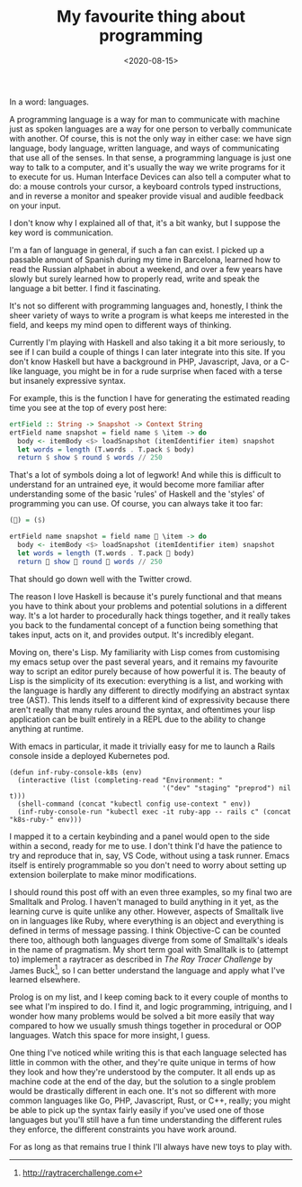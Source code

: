 #+TITLE: My favourite thing about programming
#+DATE: <2020-08-15>
:PROPERTIES:
:CATEGORY: programming
:END:

In a word: languages.

A programming language is a way for man to communicate with machine just as spoken languages are a way for one person to verbally communicate with another. Of course, this is not the only way in either case: we have sign language, body language, written language, and ways of communicating that use all of the senses. In that sense, a programming language is just one way to talk to a computer, and it's usually the way we write programs for it to execute for us. Human Interface Devices can also tell a computer what to do: a mouse controls your cursor, a keyboard controls typed instructions, and in reverse a monitor and speaker provide visual and audible feedback on your input.

I don't know why I explained all of that, it's a bit wanky, but I suppose the key word is communication.

I'm a fan of language in general, if such a fan can exist. I picked up a passable amount of Spanish during my time in Barcelona, learned how to read the Russian alphabet in about a weekend, and over a few years have slowly but surely learned how to properly read, write and speak the language a bit better. I find it fascinating.

It's not so different with programming languages and, honestly, I think the sheer variety of ways to write a program is what keeps me interested in the field, and keeps my mind open to different ways of thinking.

Currently I'm playing with Haskell and also taking it a bit more seriously, to see if I can build a couple of things I can later integrate into this site. If you don't know Haskell but have a background in PHP, Javascript, Java, or a C-like language, you might be in for a rude surprise when faced with a terse but insanely expressive syntax.

For example, this is the function I have for generating the estimated reading time you see at the top of every post here:

#+begin_src haskell
  ertField :: String -> Snapshot -> Context String
  ertField name snapshot = field name $ \item -> do
    body <- itemBody <$> loadSnapshot (itemIdentifier item) snapshot
    let words = length (T.words . T.pack $ body)
    return $ show $ round $ words // 250
#+end_src

That's a lot of symbols doing a lot of legwork! And while this is difficult to understand for an untrained eye, it would become more familiar after understanding some of the basic 'rules' of Haskell and the 'styles' of programming you can use. Of course, you can always take it too far:

#+begin_src haskell
  (👏) = ($)

  ertField name snapshot = field name 👏 \item -> do
    body <- itemBody <$> loadSnapshot (itemIdentifier item) snapshot
    let words = length (T.words . T.pack 👏 body)
    return 👏 show 👏 round 👏 words // 250
#+end_src

That should go down well with the Twitter crowd.

The reason I love Haskell is because it's purely functional and that means you have to think about your problems and potential solutions in a different way. It's a lot harder to procedurally hack things together, and it really takes you back to the fundamental concept of a function being something that takes input, acts on it, and provides output. It's incredibly elegant.

Moving on, there's Lisp. My familiarity with Lisp comes from customising my emacs setup over the past several years, and it remains my favourite way to script an editor purely because of how powerful it is. The beauty of Lisp is the simplicity of its execution: everything is a list, and working with the language is hardly any different to directly modifying an abstract syntax tree (AST). This lends itself to a different kind of expressivity because there aren't really that many rules around the syntax, and oftentimes your lisp application can be built entirely in a REPL due to the ability to change anything at runtime.

With emacs in particular, it made it trivially easy for me to launch a Rails console inside a deployed Kubernetes pod.

#+begin_src elisp
  (defun inf-ruby-console-k8s (env)
    (interactive (list (completing-read "Environment: "
                                        '("dev" "staging" "preprod") nil t)))
    (shell-command (concat "kubectl config use-context " env))
    (inf-ruby-console-run "kubectl exec -it ruby-app -- rails c" (concat "k8s-ruby-" env)))
#+end_src

I mapped it to a certain keybinding and a panel would open to the side within a second, ready for me to use. I don't think I'd have the patience to try and reproduce that in, say, VS Code, without using a task runner. Emacs itself is entirely programmable so you don't need to worry about setting up extension boilerplate to make minor modifications.

I should round this post off with an even three examples, so my final two are Smalltalk and Prolog. I haven't managed to build anything in it yet, as the learning curve is quite unlike any other. However, aspects of Smalltalk live on in languages like Ruby, where everything is an object and everything is defined in terms of message passing. I think Objective-C can be counted there too, although both languages diverge from some of Smalltalk's ideals in the name of pragmatism. My short term goal with Smalltalk is to (attempt to) implement a raytracer as described in /The Ray Tracer Challenge/ by James Buck[fn:1], so I can better understand the language and apply what I've learned elsewhere. 

Prolog is on my list, and I keep coming back to it every couple of months to see what I'm inspired to do. I find it, and logic programming, intriguing, and I wonder how many problems would be solved a bit more easily that way compared to how we usually smush things together in procedural or OOP languages. Watch this space for more insight, I guess.

One thing I've noticed while writing this is that each language selected has little in common with the other, and they're quite unique in terms of how they look and how they're understood by the computer. It all ends up as machine code at the end of the day, but the solution to a single problem would be drastically different in each one. It's not so different with more common languages like Go, PHP, Javascript, Rust, or C++, really; you might be able to pick up the syntax fairly easily if you've used one of those languages but you'll still have a fun time understanding the different rules they enforce, the different constraints you have work around.

For as long as that remains true I think I'll always have new toys to play with.


[fn:1] http://raytracerchallenge.com
